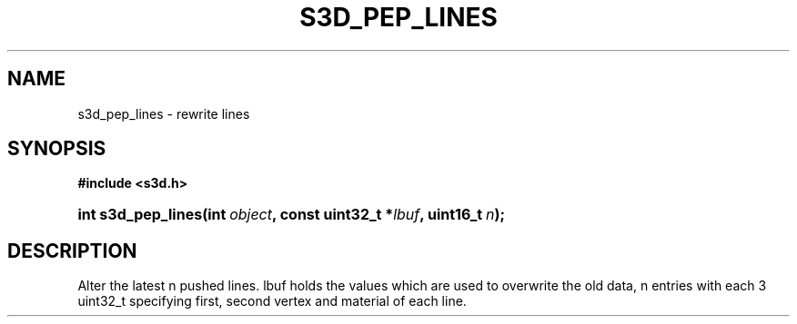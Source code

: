 .\"     Title: s3d_pep_lines
.\"    Author:
.\" Generator: DocBook XSL Stylesheets
.\"
.\"    Manual:
.\"    Source:
.\"
.TH "S3D_PEP_LINES" "3" "" "" ""
.\" disable hyphenation
.nh
.\" disable justification (adjust text to left margin only)
.ad l
.SH "NAME"
s3d_pep_lines \- rewrite lines
.SH "SYNOPSIS"
.sp
.ft B
.nf
#include <s3d\&.h>
.fi
.ft
.HP 18
.BI "int s3d_pep_lines(int\ " "object" ", const\ uint32_t\ *" "lbuf" ", uint16_t\ " "n" ");"
.SH "DESCRIPTION"
.PP
Alter the latest n pushed lines\&. lbuf holds the values which are used to overwrite the old data, n entries with each 3 uint32_t specifying first, second vertex and material of each line\&.
